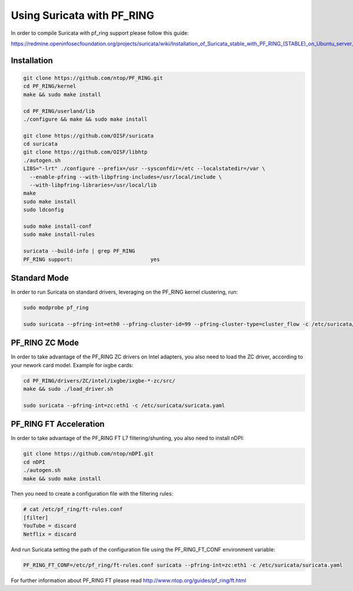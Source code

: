 Using Suricata with PF_RING
===========================

In order to compile Suricata with pf_ring support please follow this guide:

https://redmine.openinfosecfoundation.org/projects/suricata/wiki/Installation_of_Suricata_stable_with_PF_RING_(STABLE)_on_Ubuntu_server_1204

Installation
------------

.. code-block:: console

   git clone https://github.com/ntop/PF_RING.git
   cd PF_RING/kernel
   make && sudo make install
   
   cd PF_RING/userland/lib
   ./configure && make && sudo make install
   
   git clone https://github.com/OISF/suricata
   cd suricata
   git clone https://github.com/OISF/libhtp
   ./autogen.sh
   LIBS="-lrt" ./configure --prefix=/usr --sysconfdir=/etc --localstatedir=/var \
     --enable-pfring --with-libpfring-includes=/usr/local/include \
     --with-libpfring-libraries=/usr/local/lib
   make
   sudo make install
   sudo ldconfig
   
   sudo make install-conf
   sudo make install-rules
   
   suricata --build-info | grep PF_RING
   PF_RING support:                         yes

Standard Mode
-------------

In order to run Suricata on standard drivers, leveraging on the PF_RING kernel clustering, run:

.. code-block:: console

   sudo modprobe pf_ring
   
   sudo suricata --pfring-int=eth0 --pfring-cluster-id=99 --pfring-cluster-type=cluster_flow -c /etc/suricata/suricata.yaml

PF_RING ZC Mode
---------------

In order to take advantage of the PF_RING ZC drivers on Intel adapters, you also need to load the ZC driver, according to your nework card model. Example for ixgbe cards:

.. code-block:: console

   cd PF_RING/drivers/ZC/intel/ixgbe/ixgbe-*-zc/src/
   make && sudo ./load_driver.sh
   
   sudo suricata --pfring-int=zc:eth1 -c /etc/suricata/suricata.yaml


PF_RING FT Acceleration
-----------------------

In order to take advantage of the PF_RING FT L7 filtering/shunting, you also need to install nDPI: 

.. code-block:: console
   
   git clone https://github.com/ntop/nDPI.git
   cd nDPI
   ./autogen.sh
   make && sudo make install

Then you need to create a configuration file with the filtering rules:

.. code-block:: console
   
   # cat /etc/pf_ring/ft-rules.conf
   [filter]
   YouTube = discard
   Netflix = discard

And run Suricata setting the path of the configuration file using the PF_RING_FT_CONF environment variable:

.. code-block:: console
   
   PF_RING_FT_CONF=/etc/pf_ring/ft-rules.conf suricata --pfring-int=zc:eth1 -c /etc/suricata/suricata.yaml

For further information about PF_RING FT please read http://www.ntop.org/guides/pf_ring/ft.html

